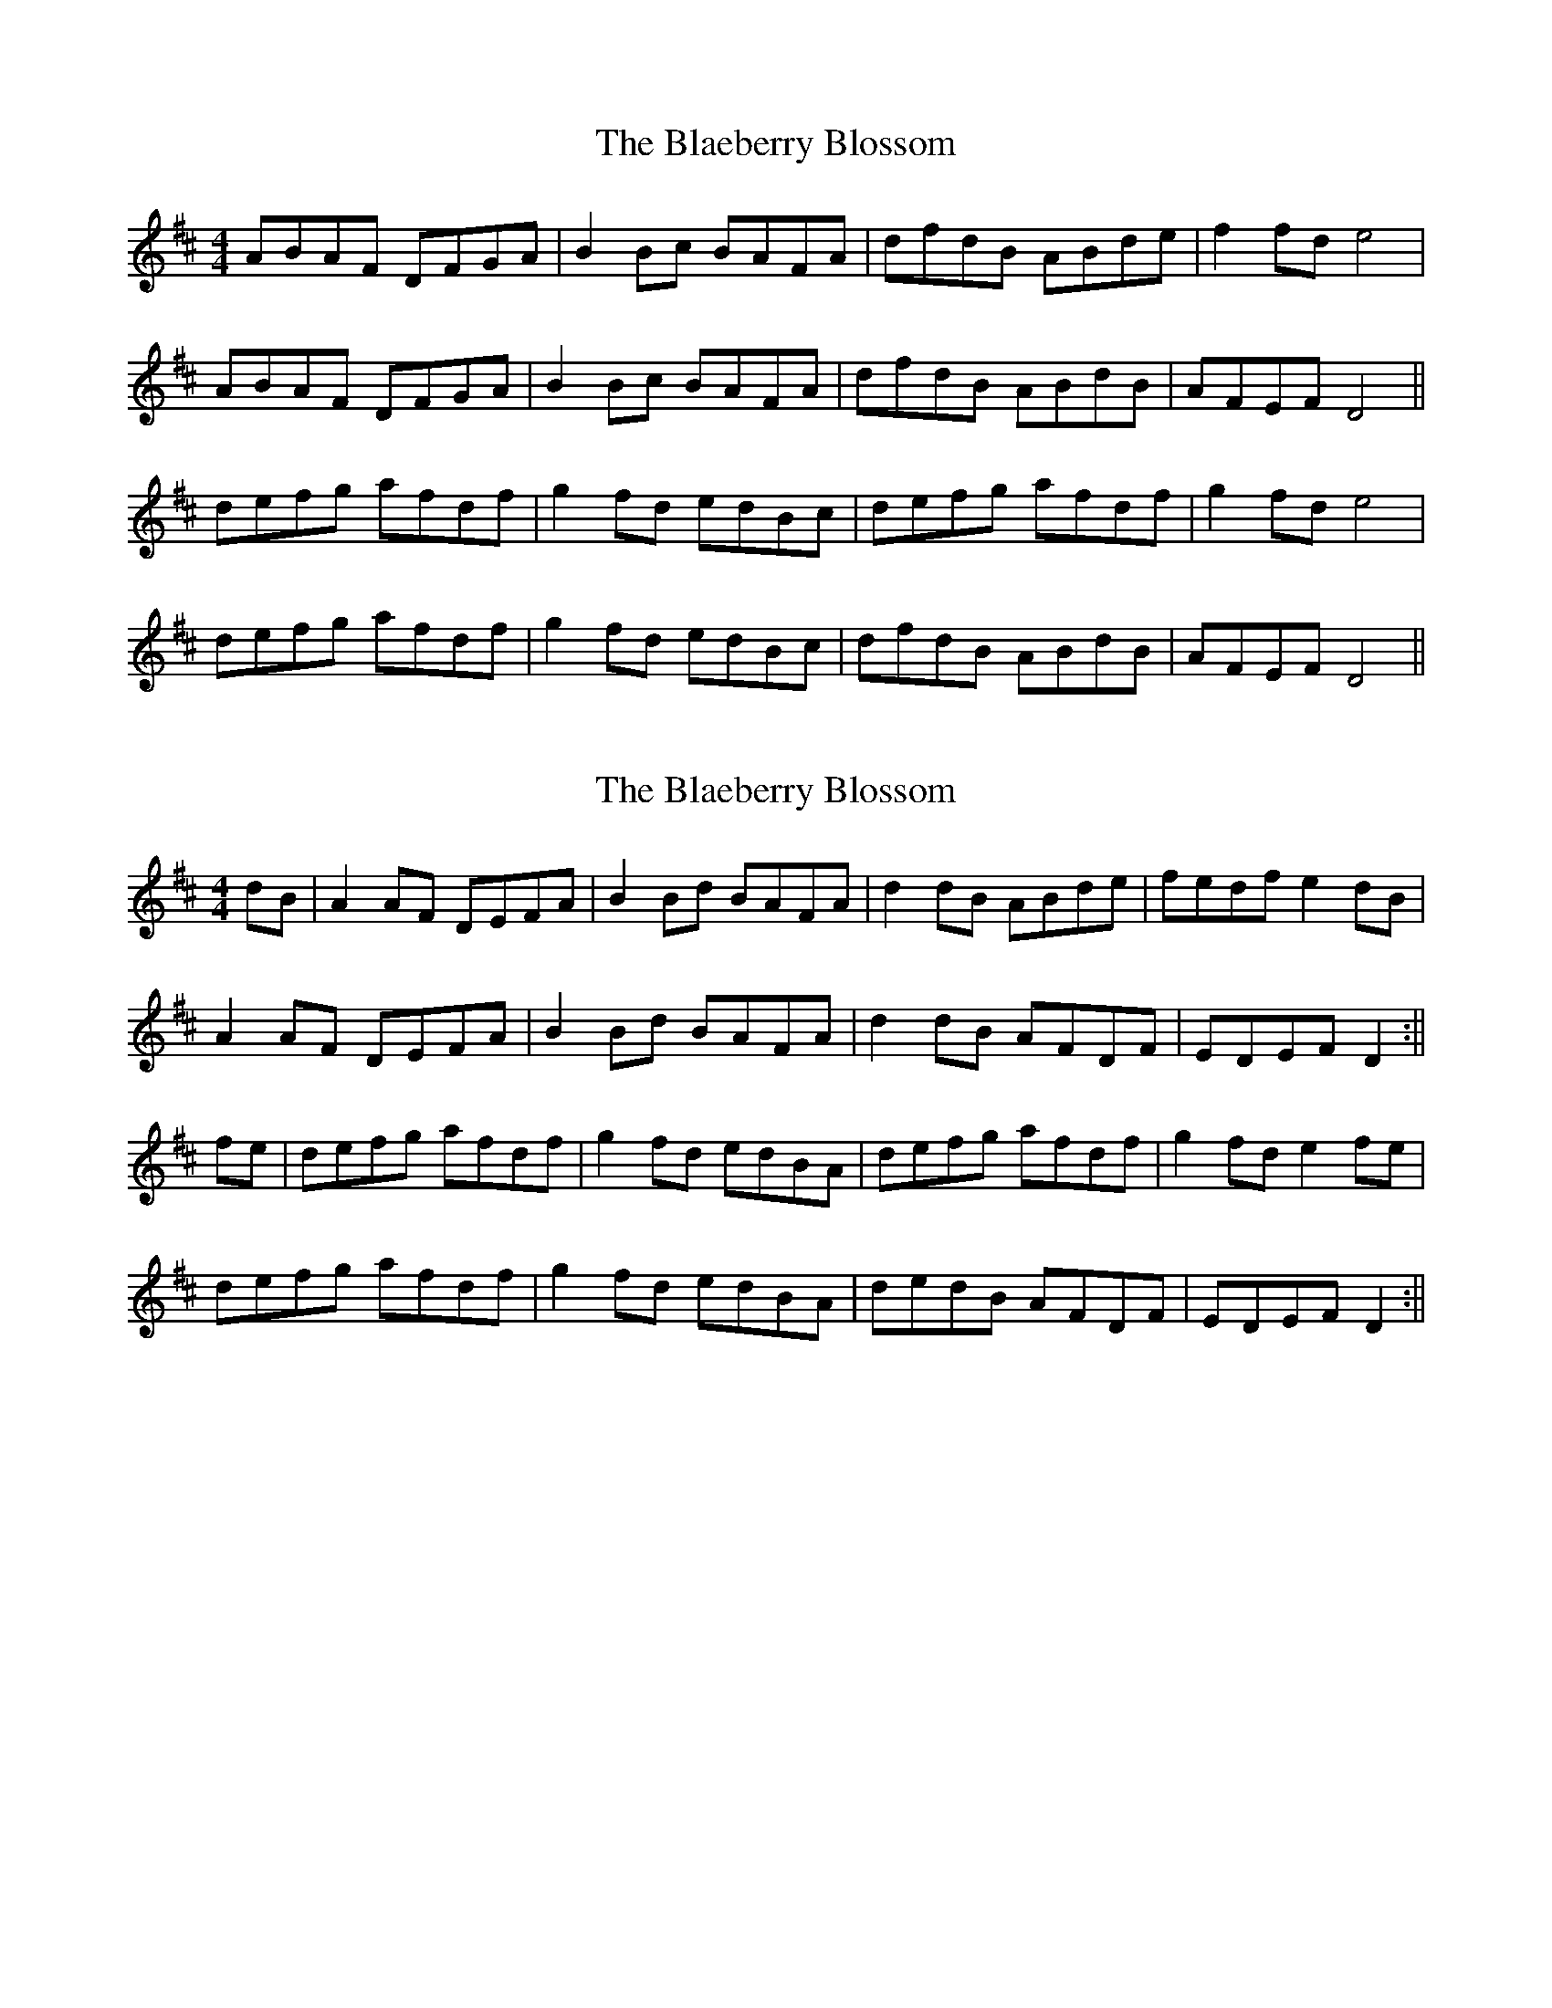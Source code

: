 X: 1
T: Blaeberry Blossom, The
Z: Ptarmigan
S: https://thesession.org/tunes/5035#setting5035
R: hornpipe
M: 4/4
L: 1/8
K: Dmaj
ABAF DFGA|B2 Bc BAFA|dfdB ABde|f2 fd e4|
ABAF DFGA|B2 Bc BAFA|dfdB ABdB|AFEF D4||
defg afdf|g2 fd edBc|defg afdf|g2 fd e4|
defg afdf|g2 fd edBc|dfdB ABdB|AFEF D4||
X: 2
T: Blaeberry Blossom, The
Z: Bill Reeder
S: https://thesession.org/tunes/5035#setting17375
R: hornpipe
M: 4/4
L: 1/8
K: Dmaj
dB|A2AF DEFA|B2Bd BAFA|d2dB ABde|fedf e2dB|!A2AF DEFA|B2Bd BAFA|d2dB AFDF|EDEF D2:||!fe|defg afdf|g2fd edBA|defg afdf|g2fd e2fe|!defg afdf|g2fd edBA|dedB AFDF|EDEF D2:||
